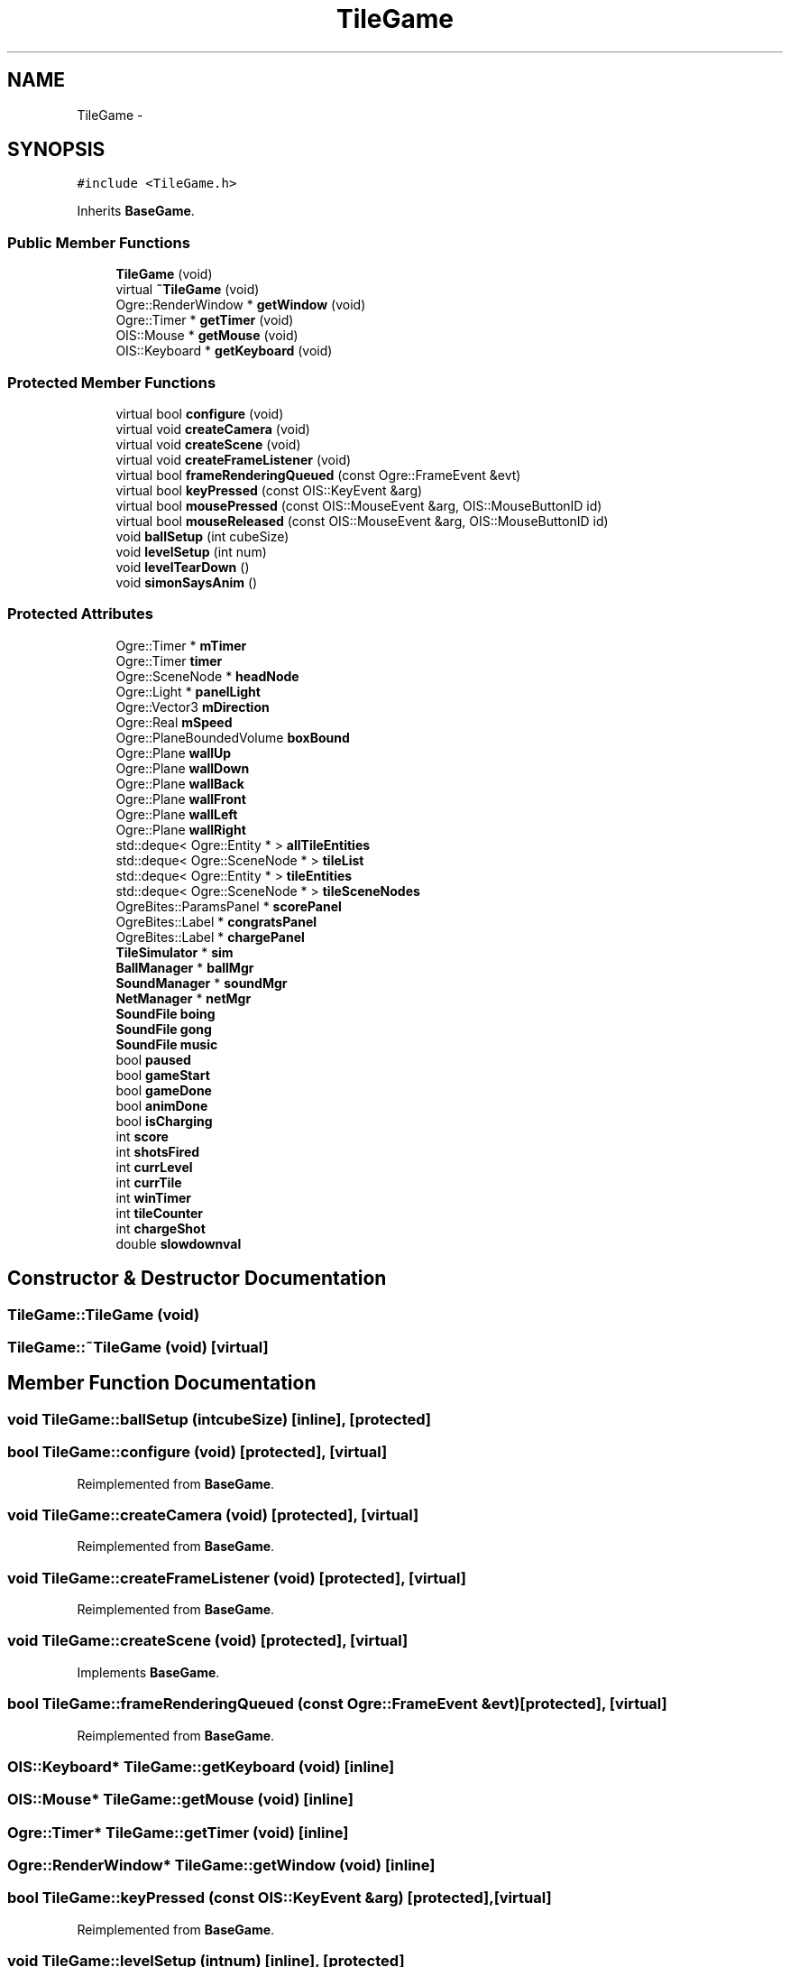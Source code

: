 .TH "TileGame" 3 "Wed Mar 12 2014" "OGRE Game" \" -*- nroff -*-
.ad l
.nh
.SH NAME
TileGame \- 
.SH SYNOPSIS
.br
.PP
.PP
\fC#include <TileGame\&.h>\fP
.PP
Inherits \fBBaseGame\fP\&.
.SS "Public Member Functions"

.in +1c
.ti -1c
.RI "\fBTileGame\fP (void)"
.br
.ti -1c
.RI "virtual \fB~TileGame\fP (void)"
.br
.ti -1c
.RI "Ogre::RenderWindow * \fBgetWindow\fP (void)"
.br
.ti -1c
.RI "Ogre::Timer * \fBgetTimer\fP (void)"
.br
.ti -1c
.RI "OIS::Mouse * \fBgetMouse\fP (void)"
.br
.ti -1c
.RI "OIS::Keyboard * \fBgetKeyboard\fP (void)"
.br
.in -1c
.SS "Protected Member Functions"

.in +1c
.ti -1c
.RI "virtual bool \fBconfigure\fP (void)"
.br
.ti -1c
.RI "virtual void \fBcreateCamera\fP (void)"
.br
.ti -1c
.RI "virtual void \fBcreateScene\fP (void)"
.br
.ti -1c
.RI "virtual void \fBcreateFrameListener\fP (void)"
.br
.ti -1c
.RI "virtual bool \fBframeRenderingQueued\fP (const Ogre::FrameEvent &evt)"
.br
.ti -1c
.RI "virtual bool \fBkeyPressed\fP (const OIS::KeyEvent &arg)"
.br
.ti -1c
.RI "virtual bool \fBmousePressed\fP (const OIS::MouseEvent &arg, OIS::MouseButtonID id)"
.br
.ti -1c
.RI "virtual bool \fBmouseReleased\fP (const OIS::MouseEvent &arg, OIS::MouseButtonID id)"
.br
.ti -1c
.RI "void \fBballSetup\fP (int cubeSize)"
.br
.ti -1c
.RI "void \fBlevelSetup\fP (int num)"
.br
.ti -1c
.RI "void \fBlevelTearDown\fP ()"
.br
.ti -1c
.RI "void \fBsimonSaysAnim\fP ()"
.br
.in -1c
.SS "Protected Attributes"

.in +1c
.ti -1c
.RI "Ogre::Timer * \fBmTimer\fP"
.br
.ti -1c
.RI "Ogre::Timer \fBtimer\fP"
.br
.ti -1c
.RI "Ogre::SceneNode * \fBheadNode\fP"
.br
.ti -1c
.RI "Ogre::Light * \fBpanelLight\fP"
.br
.ti -1c
.RI "Ogre::Vector3 \fBmDirection\fP"
.br
.ti -1c
.RI "Ogre::Real \fBmSpeed\fP"
.br
.ti -1c
.RI "Ogre::PlaneBoundedVolume \fBboxBound\fP"
.br
.ti -1c
.RI "Ogre::Plane \fBwallUp\fP"
.br
.ti -1c
.RI "Ogre::Plane \fBwallDown\fP"
.br
.ti -1c
.RI "Ogre::Plane \fBwallBack\fP"
.br
.ti -1c
.RI "Ogre::Plane \fBwallFront\fP"
.br
.ti -1c
.RI "Ogre::Plane \fBwallLeft\fP"
.br
.ti -1c
.RI "Ogre::Plane \fBwallRight\fP"
.br
.ti -1c
.RI "std::deque< Ogre::Entity * > \fBallTileEntities\fP"
.br
.ti -1c
.RI "std::deque< Ogre::SceneNode * > \fBtileList\fP"
.br
.ti -1c
.RI "std::deque< Ogre::Entity * > \fBtileEntities\fP"
.br
.ti -1c
.RI "std::deque< Ogre::SceneNode * > \fBtileSceneNodes\fP"
.br
.ti -1c
.RI "OgreBites::ParamsPanel * \fBscorePanel\fP"
.br
.ti -1c
.RI "OgreBites::Label * \fBcongratsPanel\fP"
.br
.ti -1c
.RI "OgreBites::Label * \fBchargePanel\fP"
.br
.ti -1c
.RI "\fBTileSimulator\fP * \fBsim\fP"
.br
.ti -1c
.RI "\fBBallManager\fP * \fBballMgr\fP"
.br
.ti -1c
.RI "\fBSoundManager\fP * \fBsoundMgr\fP"
.br
.ti -1c
.RI "\fBNetManager\fP * \fBnetMgr\fP"
.br
.ti -1c
.RI "\fBSoundFile\fP \fBboing\fP"
.br
.ti -1c
.RI "\fBSoundFile\fP \fBgong\fP"
.br
.ti -1c
.RI "\fBSoundFile\fP \fBmusic\fP"
.br
.ti -1c
.RI "bool \fBpaused\fP"
.br
.ti -1c
.RI "bool \fBgameStart\fP"
.br
.ti -1c
.RI "bool \fBgameDone\fP"
.br
.ti -1c
.RI "bool \fBanimDone\fP"
.br
.ti -1c
.RI "bool \fBisCharging\fP"
.br
.ti -1c
.RI "int \fBscore\fP"
.br
.ti -1c
.RI "int \fBshotsFired\fP"
.br
.ti -1c
.RI "int \fBcurrLevel\fP"
.br
.ti -1c
.RI "int \fBcurrTile\fP"
.br
.ti -1c
.RI "int \fBwinTimer\fP"
.br
.ti -1c
.RI "int \fBtileCounter\fP"
.br
.ti -1c
.RI "int \fBchargeShot\fP"
.br
.ti -1c
.RI "double \fBslowdownval\fP"
.br
.in -1c
.SH "Constructor & Destructor Documentation"
.PP 
.SS "TileGame::TileGame (void)"

.SS "TileGame::~TileGame (void)\fC [virtual]\fP"

.SH "Member Function Documentation"
.PP 
.SS "void TileGame::ballSetup (intcubeSize)\fC [inline]\fP, \fC [protected]\fP"

.SS "bool TileGame::configure (void)\fC [protected]\fP, \fC [virtual]\fP"

.PP
Reimplemented from \fBBaseGame\fP\&.
.SS "void TileGame::createCamera (void)\fC [protected]\fP, \fC [virtual]\fP"

.PP
Reimplemented from \fBBaseGame\fP\&.
.SS "void TileGame::createFrameListener (void)\fC [protected]\fP, \fC [virtual]\fP"

.PP
Reimplemented from \fBBaseGame\fP\&.
.SS "void TileGame::createScene (void)\fC [protected]\fP, \fC [virtual]\fP"

.PP
Implements \fBBaseGame\fP\&.
.SS "bool TileGame::frameRenderingQueued (const Ogre::FrameEvent &evt)\fC [protected]\fP, \fC [virtual]\fP"

.PP
Reimplemented from \fBBaseGame\fP\&.
.SS "OIS::Keyboard* TileGame::getKeyboard (void)\fC [inline]\fP"

.SS "OIS::Mouse* TileGame::getMouse (void)\fC [inline]\fP"

.SS "Ogre::Timer* TileGame::getTimer (void)\fC [inline]\fP"

.SS "Ogre::RenderWindow* TileGame::getWindow (void)\fC [inline]\fP"

.SS "bool TileGame::keyPressed (const OIS::KeyEvent &arg)\fC [protected]\fP, \fC [virtual]\fP"

.PP
Reimplemented from \fBBaseGame\fP\&.
.SS "void TileGame::levelSetup (intnum)\fC [inline]\fP, \fC [protected]\fP"

.SS "void TileGame::levelTearDown ()\fC [inline]\fP, \fC [protected]\fP"

.SS "bool TileGame::mousePressed (const OIS::MouseEvent &arg, OIS::MouseButtonIDid)\fC [protected]\fP, \fC [virtual]\fP"

.PP
Reimplemented from \fBBaseGame\fP\&.
.SS "bool TileGame::mouseReleased (const OIS::MouseEvent &arg, OIS::MouseButtonIDid)\fC [protected]\fP, \fC [virtual]\fP"

.PP
Reimplemented from \fBBaseGame\fP\&.
.SS "void TileGame::simonSaysAnim ()\fC [inline]\fP, \fC [protected]\fP"

.SH "Member Data Documentation"
.PP 
.SS "std::deque<Ogre::Entity *> TileGame::allTileEntities\fC [protected]\fP"

.SS "bool TileGame::animDone\fC [protected]\fP"

.SS "\fBBallManager\fP* TileGame::ballMgr\fC [protected]\fP"

.SS "\fBSoundFile\fP TileGame::boing\fC [protected]\fP"

.SS "Ogre::PlaneBoundedVolume TileGame::boxBound\fC [protected]\fP"

.SS "OgreBites::Label* TileGame::chargePanel\fC [protected]\fP"

.SS "int TileGame::chargeShot\fC [protected]\fP"

.SS "OgreBites::Label* TileGame::congratsPanel\fC [protected]\fP"

.SS "int TileGame::currLevel\fC [protected]\fP"

.SS "int TileGame::currTile\fC [protected]\fP"

.SS "bool TileGame::gameDone\fC [protected]\fP"

.SS "bool TileGame::gameStart\fC [protected]\fP"

.SS "\fBSoundFile\fP TileGame::gong\fC [protected]\fP"

.SS "Ogre::SceneNode* TileGame::headNode\fC [protected]\fP"

.SS "bool TileGame::isCharging\fC [protected]\fP"

.SS "Ogre::Vector3 TileGame::mDirection\fC [protected]\fP"

.SS "Ogre::Real TileGame::mSpeed\fC [protected]\fP"

.SS "Ogre::Timer* TileGame::mTimer\fC [protected]\fP"

.SS "\fBSoundFile\fP TileGame::music\fC [protected]\fP"

.SS "\fBNetManager\fP* TileGame::netMgr\fC [protected]\fP"

.SS "Ogre::Light* TileGame::panelLight\fC [protected]\fP"

.SS "bool TileGame::paused\fC [protected]\fP"

.SS "int TileGame::score\fC [protected]\fP"

.SS "OgreBites::ParamsPanel* TileGame::scorePanel\fC [protected]\fP"

.SS "int TileGame::shotsFired\fC [protected]\fP"

.SS "\fBTileSimulator\fP* TileGame::sim\fC [protected]\fP"

.SS "double TileGame::slowdownval\fC [protected]\fP"

.SS "\fBSoundManager\fP* TileGame::soundMgr\fC [protected]\fP"

.SS "int TileGame::tileCounter\fC [protected]\fP"

.SS "std::deque<Ogre::Entity *> TileGame::tileEntities\fC [protected]\fP"

.SS "std::deque<Ogre::SceneNode *> TileGame::tileList\fC [protected]\fP"

.SS "std::deque<Ogre::SceneNode *> TileGame::tileSceneNodes\fC [protected]\fP"

.SS "Ogre::Timer TileGame::timer\fC [protected]\fP"

.SS "Ogre::Plane TileGame::wallBack\fC [protected]\fP"

.SS "Ogre::Plane TileGame::wallDown\fC [protected]\fP"

.SS "Ogre::Plane TileGame::wallFront\fC [protected]\fP"

.SS "Ogre::Plane TileGame::wallLeft\fC [protected]\fP"

.SS "Ogre::Plane TileGame::wallRight\fC [protected]\fP"

.SS "Ogre::Plane TileGame::wallUp\fC [protected]\fP"

.SS "int TileGame::winTimer\fC [protected]\fP"


.SH "Author"
.PP 
Generated automatically by Doxygen for OGRE Game from the source code\&.
